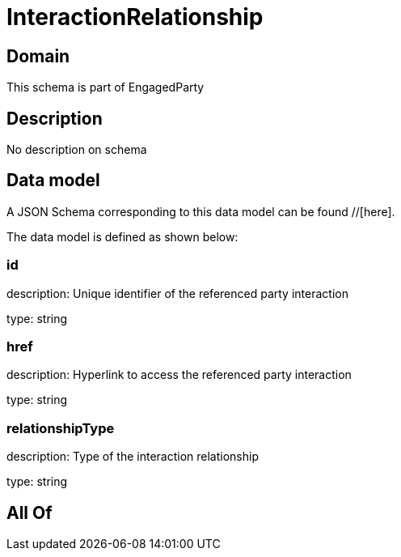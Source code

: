 = InteractionRelationship

[#domain]
== Domain

This schema is part of EngagedParty

[#description]
== Description
No description on schema


[#data_model]
== Data model

A JSON Schema corresponding to this data model can be found //[here].

The data model is defined as shown below:


=== id
description: Unique identifier of the referenced party interaction

type: string


=== href
description: Hyperlink to access the referenced party interaction

type: string


=== relationshipType
description: Type of the interaction relationship

type: string


[#all_of]
== All Of

